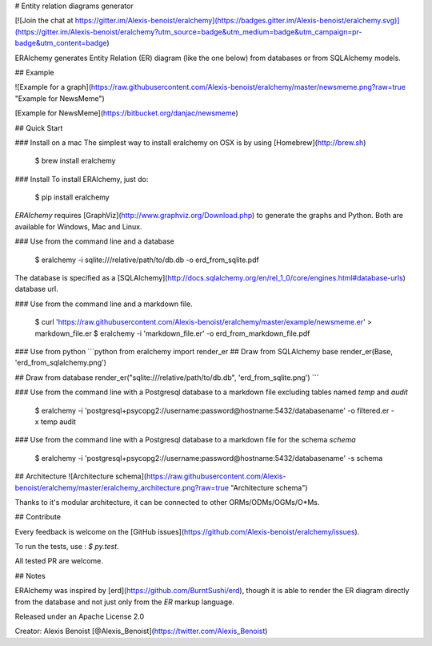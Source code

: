 # Entity relation diagrams generator

[![Join the chat at https://gitter.im/Alexis-benoist/eralchemy](https://badges.gitter.im/Alexis-benoist/eralchemy.svg)](https://gitter.im/Alexis-benoist/eralchemy?utm_source=badge&utm_medium=badge&utm_campaign=pr-badge&utm_content=badge)

ERAlchemy generates Entity Relation (ER) diagram (like the one below) from databases or from SQLAlchemy models.

## Example

![Example for a graph](https://raw.githubusercontent.com/Alexis-benoist/eralchemy/master/newsmeme.png?raw=true "Example for NewsMeme")

[Example for NewsMeme](https://bitbucket.org/danjac/newsmeme)

## Quick Start

### Install on a mac
The simplest way to install eralchemy on OSX is by using [Homebrew](http://brew.sh)

    $ brew install eralchemy

### Install
To install ERAlchemy, just do:

    $ pip install eralchemy

`ERAlchemy` requires [GraphViz](http://www.graphviz.org/Download.php) to generate the graphs and Python. Both are available for Windows, Mac and Linux.

### Use from the command line and a database

    $ eralchemy -i sqlite:///relative/path/to/db.db -o erd_from_sqlite.pdf

The database is specified as a [SQLAlchemy](http://docs.sqlalchemy.org/en/rel_1_0/core/engines.html#database-urls)
database url.

### Use from the command line and a markdown file.

    $ curl 'https://raw.githubusercontent.com/Alexis-benoist/eralchemy/master/example/newsmeme.er' > markdown_file.er
    $ eralchemy -i 'markdown_file.er' -o erd_from_markdown_file.pdf

### Use from python
```python
from eralchemy import render_er
## Draw from SQLAlchemy base
render_er(Base, 'erd_from_sqlalchemy.png')

## Draw from database
render_er("sqlite:///relative/path/to/db.db", 'erd_from_sqlite.png')
```

### Use from the command line with a Postgresql database to a markdown file excluding tables named `temp` and `audit`

    $ eralchemy -i 'postgresql+psycopg2://username:password@hostname:5432/databasename' -o filtered.er -x temp audit

### Use from the command line with a Postgresql database to a markdown file for the schema `schema`

    $ eralchemy -i 'postgresql+psycopg2://username:password@hostname:5432/databasename' -s schema

## Architecture
![Architecture schema](https://raw.githubusercontent.com/Alexis-benoist/eralchemy/master/eralchemy_architecture.png?raw=true "Architecture schema")

Thanks to it's modular architecture, it can be connected to other ORMs/ODMs/OGMs/O*Ms.

## Contribute

Every feedback is welcome on the [GitHub issues](https://github.com/Alexis-benoist/eralchemy/issues).

To run the tests, use : `$ py.test`.

All tested PR are welcome.

## Notes

ERAlchemy was inspired by [erd](https://github.com/BurntSushi/erd), though it is able to render the ER diagram directly
from the database and not just only from the `ER` markup language.

Released under an Apache License 2.0

Creator: Alexis Benoist [@Alexis_Benoist](https://twitter.com/Alexis_Benoist)


